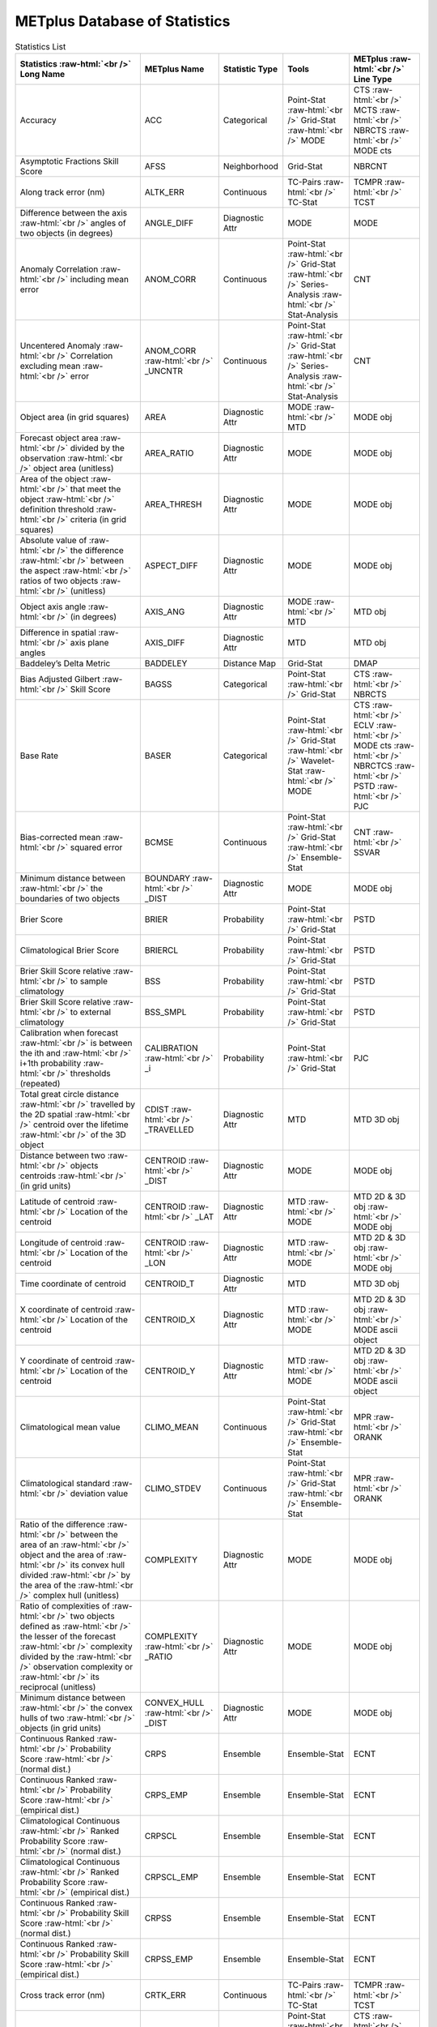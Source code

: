 ******************************
METplus Database of Statistics
******************************


.. Number of characters per line:
   Statistic Name - no more that 32 characters
   METplus Name - no more than 17 characters
   Statistic Type - no more than 19 characters
   METplus Line Type - currently unlimited (approx 33 characters)


.. role:: raw-html(raw)
   :format: html	  

.. list-table:: Statistics List
  :widths: auto
  :header-rows: 1
		
  * - Statistics  :raw-html:`<br />`
      Long Name
    - METplus Name
    - Statistic Type
    - Tools
    - METplus :raw-html:`<br />`
      Line Type
  * - Accuracy
    - ACC
    - Categorical
    - Point-Stat :raw-html:`<br />`
      Grid-Stat :raw-html:`<br />`
      MODE 
    - CTS :raw-html:`<br />`
      MCTS :raw-html:`<br />`
      NBRCTS  :raw-html:`<br />`
      MODE cts
  * - Asymptotic Fractions Skill Score
    - AFSS
    - Neighborhood 
    - Grid-Stat 
    - NBRCNT 
  * - Along track error (nm)
    - ALTK_ERR
    - Continuous 
    - TC-Pairs :raw-html:`<br />`
      TC-Stat 
    - TCMPR :raw-html:`<br />`
      TCST
  * - Difference between the axis :raw-html:`<br />`
      angles of two objects (in degrees) 
    - ANGLE_DIFF
    - Diagnostic Attr 
    - MODE 
    - MODE      
  * - Anomaly Correlation :raw-html:`<br />`
      including mean error
    - ANOM_CORR
    - Continuous 
    - Point-Stat :raw-html:`<br />`
      Grid-Stat :raw-html:`<br />`
      Series-Analysis :raw-html:`<br />`
      Stat-Analysis
    - CNT 
  * - Uncentered Anomaly :raw-html:`<br />`
      Correlation excluding mean :raw-html:`<br />`
      error
    - ANOM_CORR  :raw-html:`<br />` _UNCNTR
    - Continuous 
    - Point-Stat  :raw-html:`<br />`
      Grid-Stat :raw-html:`<br />`
      Series-Analysis :raw-html:`<br />`
      Stat-Analysis
    - CNT
  * - Object area (in grid squares)
    - AREA
    - Diagnostic Attr 
    - MODE :raw-html:`<br />`
      MTD
    - MODE obj
  * - Forecast object area :raw-html:`<br />`
      divided by the observation :raw-html:`<br />`
      object area (unitless)
    - AREA_RATIO
    - Diagnostic Attr 
    - MODE 
    - MODE obj
  * - Area of the object :raw-html:`<br />`
      that meet the object :raw-html:`<br />`
      definition threshold :raw-html:`<br />`
      criteria (in grid squares)
    - AREA_THRESH
    - Diagnostic Attr 
    - MODE 
    - MODE obj 
  * - Absolute value of :raw-html:`<br />`
      the difference :raw-html:`<br />`
      between the aspect :raw-html:`<br />`
      ratios of two objects :raw-html:`<br />`
      (unitless)
    - ASPECT_DIFF
    - Diagnostic Attr 
    - MODE 
    - MODE obj
  * - Object axis angle :raw-html:`<br />`
      (in degrees)
    - AXIS_ANG
    - Diagnostic Attr 
    - MODE  :raw-html:`<br />`
      MTD
    - MTD obj
  * - Difference in spatial :raw-html:`<br />`
      axis plane angles
    - AXIS_DIFF
    - Diagnostic Attr 
    - MTD
    - MTD obj
  * - Baddeley’s Delta Metric
    - BADDELEY
    - Distance Map 
    - Grid-Stat
    - DMAP
  * - Bias Adjusted Gilbert :raw-html:`<br />`
      Skill Score
    - BAGSS
    - Categorical 
    - Point-Stat :raw-html:`<br />`
      Grid-Stat
    - CTS :raw-html:`<br />`
      NBRCTS 
  * - Base Rate
    - BASER
    - Categorical 
    - Point-Stat  :raw-html:`<br />`
      Grid-Stat :raw-html:`<br />`
      Wavelet-Stat :raw-html:`<br />`
      MODE
    - CTS :raw-html:`<br />`
      ECLV :raw-html:`<br />`
      MODE cts :raw-html:`<br />`
      NBRCTCS :raw-html:`<br />`
      PSTD :raw-html:`<br />`
      PJC
  * - Bias-corrected mean :raw-html:`<br />`
      squared error
    - BCMSE
    - Continuous 
    - Point-Stat :raw-html:`<br />`
      Grid-Stat :raw-html:`<br />`
      Ensemble-Stat 
    - CNT :raw-html:`<br />`
      SSVAR
  * - Minimum distance between :raw-html:`<br />`
      the boundaries of two objects
    - BOUNDARY  :raw-html:`<br />`
      _DIST
    - Diagnostic Attr 
    - MODE
    - MODE obj
  * - Brier Score
    - BRIER
    - Probability 
    - Point-Stat :raw-html:`<br />`
      Grid-Stat
    - PSTD
  * - Climatological Brier Score
    - BRIERCL
    - Probability 
    - Point-Stat :raw-html:`<br />`
      Grid-Stat
    - PSTD
  * - Brier Skill Score relative :raw-html:`<br />`
      to sample climatology
    - BSS
    - Probability 
    - Point-Stat :raw-html:`<br />`
      Grid-Stat
    - PSTD
  * - Brier Skill Score relative :raw-html:`<br />`
      to external climatology
    - BSS_SMPL
    - Probability 
    - Point-Stat :raw-html:`<br />`
      Grid-Stat
    - PSTD
  * - Calibration when forecast :raw-html:`<br />`
      is between the ith and :raw-html:`<br />`
      i+1th probability :raw-html:`<br />`
      thresholds (repeated)
    - CALIBRATION :raw-html:`<br />`
      _i
    - Probability 
    - Point-Stat :raw-html:`<br />`
      Grid-Stat 
    - PJC
  * - Total great circle distance :raw-html:`<br />`
      travelled by the 2D spatial :raw-html:`<br />`
      centroid over the lifetime :raw-html:`<br />`
      of the 3D object
    - CDIST :raw-html:`<br />`
      _TRAVELLED
    - Diagnostic Attr 
    - MTD
    - MTD 3D obj
  * - Distance between two :raw-html:`<br />`
      objects centroids :raw-html:`<br />`
      (in grid units)
    - CENTROID :raw-html:`<br />`
      _DIST
    - Diagnostic Attr 
    - MODE
    - MODE obj
  * - Latitude of centroid :raw-html:`<br />`
      Location of the centroid
    - CENTROID :raw-html:`<br />`
      _LAT
    - Diagnostic Attr 
    - MTD :raw-html:`<br />`
      MODE
    - MTD 2D & 3D obj :raw-html:`<br />`
      MODE obj
  * - Longitude of centroid :raw-html:`<br />`
      Location of the centroid
    - CENTROID :raw-html:`<br />`
      _LON
    - Diagnostic Attr 
    - MTD :raw-html:`<br />`
      MODE
    - MTD 2D & 3D obj :raw-html:`<br />`
      MODE obj
  * - Time coordinate of centroid
    - CENTROID_T
    - Diagnostic Attr 
    - MTD
    - MTD 3D obj
  * - X coordinate of centroid :raw-html:`<br />`
      Location of the centroid
    - CENTROID_X
    - Diagnostic Attr 
    - MTD :raw-html:`<br />`
      MODE
    - MTD 2D & 3D obj :raw-html:`<br />`
      MODE ascii object
  * - Y coordinate of centroid :raw-html:`<br />`
      Location of the centroid
    - CENTROID_Y
    - Diagnostic Attr 
    - MTD :raw-html:`<br />`
      MODE
    - MTD 2D & 3D obj :raw-html:`<br />`
      MODE ascii object
  * - Climatological mean value
    - CLIMO_MEAN
    - Continuous 
    - Point-Stat :raw-html:`<br />`
      Grid-Stat :raw-html:`<br />`
      Ensemble-Stat
    - MPR :raw-html:`<br />`
      ORANK
  * - Climatological standard :raw-html:`<br />`
      deviation value
    - CLIMO_STDEV
    - Continuous 
    - Point-Stat :raw-html:`<br />`
      Grid-Stat :raw-html:`<br />`
      Ensemble-Stat
    - MPR :raw-html:`<br />`
      ORANK
  * - Ratio of the difference :raw-html:`<br />`
      between the area of an :raw-html:`<br />`
      object and the area of :raw-html:`<br />`
      its convex hull divided :raw-html:`<br />`
      by the area of the :raw-html:`<br />`
      complex hull (unitless)
    - COMPLEXITY
    - Diagnostic Attr 
    - MODE
    - MODE obj
  * - Ratio of complexities of :raw-html:`<br />`
      two objects defined as :raw-html:`<br />`
      the lesser of the forecast :raw-html:`<br />`
      complexity divided by the :raw-html:`<br />`
      observation complexity or :raw-html:`<br />`
      its reciprocal (unitless)
    - COMPLEXITY :raw-html:`<br />`
      _RATIO
    - Diagnostic Attr 
    - MODE
    - MODE obj
  * - Minimum distance between :raw-html:`<br />`
      the convex hulls of two :raw-html:`<br />`
      objects (in grid units)
    - CONVEX_HULL :raw-html:`<br />`
      _DIST
    - Diagnostic Attr 
    - MODE
    - MODE obj
  * - Continuous Ranked :raw-html:`<br />`
      Probability Score :raw-html:`<br />`
      (normal dist.)
    - CRPS
    - Ensemble 
    - Ensemble-Stat
    - ECNT
  * - Continuous Ranked :raw-html:`<br />`
      Probability Score :raw-html:`<br />`
      (empirical dist.)
    - CRPS_EMP
    - Ensemble 
    - Ensemble-Stat
    - ECNT
  * - Climatological Continuous :raw-html:`<br />`
      Ranked Probability Score :raw-html:`<br />`
      (normal dist.)
    - CRPSCL
    - Ensemble 
    - Ensemble-Stat
    - ECNT
  * - Climatological Continuous :raw-html:`<br />`
      Ranked Probability Score :raw-html:`<br />`
      (empirical dist.)
    - CRPSCL_EMP
    - Ensemble 
    - Ensemble-Stat
    - ECNT
  * - Continuous Ranked :raw-html:`<br />`
      Probability Skill Score :raw-html:`<br />`
      (normal dist.)
    - CRPSS
    - Ensemble 
    - Ensemble-Stat
    - ECNT
  * - Continuous Ranked :raw-html:`<br />`
      Probability Skill Score :raw-html:`<br />`
      (empirical dist.)
    - CRPSS_EMP
    - Ensemble 
    - Ensemble-Stat
    - ECNT
  * - Cross track error (nm)
    - CRTK_ERR
    - Continuous
    - TC-Pairs :raw-html:`<br />`
      TC-Stat 
    - TCMPR :raw-html:`<br />`
      TCST
  * - Critical Success Index 
    - CSI
    - Categorical 
    - Point-Stat :raw-html:`<br />`
      MODE cts :raw-html:`<br />`
      Grid-Stat
    - CTS :raw-html:`<br />`
      MODE :raw-html:`<br />`
      MBRCTCS
  * - Radius of curvature
    - CURVATURE
    - Diagnostic Attr 
    - MODE
    - MODE obj
  * - Ratio of the curvature
    - CURVATURE :raw-html:`<br />`
      _RATIO
    - Diagnostic Attr 
    - MODE
    - MODE obj
  * - Center of curvature :raw-html:`<br />`
      (in grid coordinates)
    - CURVATURE :raw-html:`<br />`
      _X
    - Diagnostic Attr 
    - MODE
    - MODE obj
  * - Center of curvature :raw-html:`<br />`
      (in grid coordinates)
    - CURVATURE :raw-html:`<br />`
      _Y
    - Diagnostic Attr 
    - MODE
    - MODE obj
  * - Absolute value of :raw-html:`<br />`
      DIR_ERR (see below)
    - DIR_ABSERR
    - Continuous 
    - Point-Stat :raw-html:`<br />`
      Grid-Stat
    - VCNT 
  * - Signed angle between :raw-html:`<br />`
      the directions of the :raw-html:`<br />`
      average forecast and :raw-html:`<br />`
      observed wind vectors 
    - DIR_ERR
    - Continuous 
    - Point-Stat :raw-html:`<br />`
      Grid-Stat
    - VCNT
  * - Difference in object :raw-html:`<br />`
      direction of movement
    - DIRECTION :raw-html:`<br />`
      _DIFF
    - Diagnostic Attr 
    - MTD
    - MTD 3D obj
  * - Difference in the :raw-html:`<br />`
      lifetimes of the :raw-html:`<br />`
      two objects
    - DURATION :raw-html:`<br />`
      _DIFF
    - Diagnostic Attr 
    - MTD
    - MTD 3D obj
  * - Expected correct rate :raw-html:`<br />`
      used for MCTS HSS_EC
    - EC_VALUE
    - Categorical 
    - Point-Stat :raw-html:`<br />`
      Grid-Stat
    - MCTC 
  * - Extreme Dependency Index :raw-html:`<br />`
      including normal and :raw-html:`<br />`
      bootstrap upper and :raw-html:`<br />`
      lower confidence limits
    - EDI
    - Categorical 
    - Point-Stat :raw-html:`<br />`
      Grid-Stat
    - CTS :raw-html:`<br />`
      NBRCTS 
  * - Extreme Dependency Score :raw-html:`<br />`
      including normal and :raw-html:`<br />`
      bootstrap upper and :raw-html:`<br />`
      lower confidence limits
    - EDS
    - Categorical 
    - Point-Stat :raw-html:`<br />`
      Grid-Stat
    - CTS :raw-html:`<br />`
      NBRCTS 
  * - Mean of absolute value :raw-html:`<br />`
      of forecast minus :raw-html:`<br />`
      observed gradients
    - EGBAR
    - Continuous 
    - Grid-Stat
    - GRAD 
  * - Object end time
    - END_TIME
    - Diagnostic Attr 
    - MTD
    - MTD 3D obj
  * - Difference in object :raw-html:`<br />`
      ending time steps
    - END_TIME :raw-html:`<br />`
      _DELTA
    - Diagnostic Attr 
    - MTD
    - MTD 3D pair
  * - The unperturbed :raw-html:`<br />`
      ensemble mean value
    - ENS_MEAN
    - Diagnostic Fld 
    - Ensemble-Stat
    - ORANK 
  * - The PERTURBED ensemble :raw-html:`<br />`
      mean (e.g. with :raw-html:`<br />`
      Observation Error).
    - ENS_MEAN :raw-html:`<br />`
      _OERR
    - Diagnostic Fld 
    - Ensemble-Stat
    - ORANK 
  * - Standard deviation of :raw-html:`<br />`
      the error
    - ESTDEV
    - Continuous 
    - Point-Stat :raw-html:`<br />`
      Grid-Stat :raw-html:`<br />`
      Ensemble-Stat
    - CNT :raw-html:`<br />`
      SSVAR
  * - Forecast rate/event :raw-html:`<br />`
      frequency
    - F_RATE
    - Categorical 
    - Point-Stat :raw-html:`<br />`
      Grid-Stat
    - FHO :raw-html:`<br />`
      NBRCNT 
  * - Mean forecast wind speed
    - F_SPEED :raw-html:`<br />`
      _BAR
    - Continous 
    - Point-Stat :raw-html:`<br />`
      Grid-Stat
    - VL1L2  
  * - Mean Forecast Anomaly
    - FABAR
    - Continuous 
    - Point-Stat :raw-html:`<br />`
      Grid-Stat
    - SAL1L2  
  * - False alarm ratio
    - FAR
    - Categorical 
    - Point-Stat :raw-html:`<br />`
      Grid-Stat  :raw-html:`<br />`
      MODE
    - CTS :raw-html:`<br />`
      MODE :raw-html:`<br />`
      NBRCTCS 
  * - Forecast mean 
    - FBAR
    - Categorical 
    - Ensemble-Stat :raw-html:`<br />`
      Point-Stat :raw-html:`<br />`
      Grid-Stat :raw-html:`<br />`
    - SSVAR :raw-html:`<br />`
      CNT :raw-html:`<br />`
      SL1L2  :raw-html:`<br />`
      VCNT
  * - Length (speed) of the :raw-html:`<br />`
      average forecast :raw-html:`<br />`
      wind vector
    - FBAR  :raw-html:`<br />`
      _SPEED
    - Continuous 
    - Point-Stat :raw-html:`<br />`
      Grid-Stat 
    - VCNT 
  * - Frequency Bias
    - FBIAS
    - Categorical 
    - Wavelet-Stat :raw-html:`<br />`
      MODE :raw-html:`<br />`
      Point-Stat :raw-html:`<br />`
      Grid-Stat :raw-html:`<br />`
    - ISC :raw-html:`<br />`
      MODE :raw-html:`<br />`
      CTS :raw-html:`<br />`
      NBRCTCS :raw-html:`<br />`
      DMAP
  * - Fractions Brier Score
    - FBS
    - Continuous 
    - Grid-Stat
    - NBRCNT
  * - Number of forecast :raw-html:`<br />`
      clusters
    - fcst_clus
    - Diagnostic Attr 
    - MODE
    - MODE netCDF
  * - Number of points used to :raw-html:`<br />`
      define the hull of all :raw-html:`<br />`
      of the cluster forecast :raw-html:`<br />`
      objects
    - fcst_clus :raw-html:`<br />`
      _hull
    - Diagnostic Attr 
    - MODE
    - MODE netCDF
  * - Forecast Cluster Convex :raw-html:`<br />`
      Hull Point Latitude
    - fcst_clus :raw-html:`<br />`
      _hull_lat
    - Diagnostic Attr 
    - MODE
    - MODE netCDF
  * - Forecast Cluster Convex :raw-html:`<br />`
      Hull Point Longitude
    - fcst_clus :raw-html:`<br />`
      _hull _lon
    - Diagnostic Attr 
    - MODE
    - MODE netCDF
  * - Number of Forecast :raw-html:`<br />`
      Cluster Convex Hull Points
    - fcst_clus :raw-html:`<br />`
      _hull_npts
    - Diagnostic Attr 
    - MODE
    - MODE netCDF
  * - Forecast Cluster Convex :raw-html:`<br />`
      Hull Starting Index
    - fcst_clus :raw-html:`<br />`
      _hull_start
    - Diagnostic Attr 
    - MODE
    - MODE netCDF
  * - Forecast Cluster Convex :raw-html:`<br />`
      Hull Point X-Coordinate
    - fcst_clus :raw-html:`<br />`
      _hull_x
    - Diagnostic Attr 
    - MODE
    - MODE netCDF
  * - Forecast Cluster Convex :raw-html:`<br />`
      Hull Point Y-Coordinate
    - fcst_clus :raw-html:`<br />`
      _hull_y
    - Diagnostic Attr 
    - MODE
    - MODE netCDF
  * - Forecast Object Raw :raw-html:`<br />`
      Values
    - fcst_obj :raw-html:`<br />`
      _raw
    - Diagnostic Attr 
    - MODE
    - MODE netCDF
  * - Number of simple  :raw-html:`<br />`
      forecast objects
    - fcst_simp
    - Diagnostic Attr 
    - MODE
    - MODE netCDF
  * - Number of points used :raw-html:`<br />`
      to define the boundaries :raw-html:`<br />`
      of all of the simple :raw-html:`<br />`
      forecast objects
    - fcst_simp :raw-html:`<br />`
      _bdy
    - Diagnostic Attr 
    - MODE
    - MODE netCDF
  * - Forecast Simple :raw-html:`<br />`
      Boundary Latitude
    - fcst_simp :raw-html:`<br />`
      _bdy_lat
    - Diagnostic Attr 
    - MODE
    - MODE netCDF
  * - Forecast Simple :raw-html:`<br />`
      Boundary Longitude
    - fcst_simp :raw-html:`<br />`
      _bdy_lon
    - Diagnostic Attr 
    - MODE
    - MODE netCDF
  * - Number of Forecast :raw-html:`<br />`
      Simple Boundary Points
    - fcst_simp :raw-html:`<br />`
      _bdy_npts
    - Diagnostic Attr 
    - MODE
    - MODE netCDF
  * - Forecast Simple :raw-html:`<br />`
      Boundary Starting Index
    - fcst_simp :raw-html:`<br />`
      _bdy_start
    - Diagnostic Attr 
    - MODE
    - MODE netCDF
  * - Forecast Simple :raw-html:`<br />`
      Boundary X-Coordinate
    - fcst_simp :raw-html:`<br />`
      _bdy_x
    - Diagnostic Attr 
    - MODE
    - MODE netCDF
  * - Forecast Simple :raw-html:`<br />`
      Boundary Y-Coordinate
    - fcst_simp :raw-html:`<br />`
      _bdy_y
    - Diagnostic Attr 
    - MODE
    - MODE netCDF
  * - Number of points used to :raw-html:`<br />`
      define the hull of all :raw-html:`<br />`
      of the simple forecast :raw-html:`<br />`
      objects
    - fcst_simp :raw-html:`<br />`
      _hull
    - Diagnostic Attr 
    - MODE
    - MODE netCDF
  * - Forecast Simple Convex :raw-html:`<br />`
      Hull Point Latitude
    - fcst_simp :raw-html:`<br />`
      _hull_lat
    - Diagnostic Attr 
    - MODE
    - MODE netCDF
  * - Forecast Simple Convex :raw-html:`<br />`
      Hull Point Longitude
    - fcst_simp :raw-html:`<br />`
      _hull_lon
    - Diagnostic Attr 
    - MODE
    - MODE netCDF variables
  * - Number of Forecast :raw-html:`<br />`
      Simple Convex Hull Points
    - fcst_simp :raw-html:`<br />`
      _hull_npts
    - Diagnostic Attr 
    - MODE
    - MODE netCDF
  * - Forecast Simple Convex :raw-html:`<br />`
      Hull Starting Index
    - fcst_simp :raw-html:`<br />`
      _hull_start
    - Diagnostic Attr 
    - MODE
    - MODE netCDF
  * - Forecast Simple Convex :raw-html:`<br />`
      Hull Point X-Coordinate
    - fcst_simp :raw-html:`<br />`
      _hull_x
    - Diagnostic Attr 
    - MODE
    - MODE netCDF
  * - Forecast Simple Convex :raw-html:`<br />`
      Hull Point Y-Coordinate
    - fcst_simp :raw-html:`<br />`
      _hull_y
    - Diagnostic Attr 
    - MODE
    - MODE netCDF
  * - Number of thresholds  :raw-html:`<br />`
      applied to the forecast
    - fcst :raw-html:`<br />`
      _thresh :raw-html:`<br />`
      _length
    - Diagnostic Attr 
    - MODE
    - MODE netCDF
  * - Number of thresholds :raw-html:`<br />`
      applied to the forecast
    - fcst_thresh :raw-html:`<br />`
      _length
    - Diagnostic Attr 
    - MODE
    - MODE netCDF
  * - Direction of the average :raw-html:`<br />`
      forecast wind vector
    - FDIR
    - Continuous 
    - Point-Stat :raw-html:`<br />`
      Grid-Stat
    - VCNT 
  * - Forecast energy squared :raw-html:`<br />`
      for this scale
    - FENERGY
    - Diagnostic Attr 
    - Wavelet-Stat
    - ISC 
  * - Mean Forecast Anomaly Squared
    - FFABAR
    - Continuous 
    - Point-Stat :raw-html:`<br />`
      Grid-Stat
    - SAL1L2  
  * - Average of forecast :raw-html:`<br />`
      squared.
    - FFBAR
    - Continuous 
    - Ensemble-Stat :raw-html:`<br />`
      Point-Stat :raw-html:`<br />`
      Grid-Stat
    - SSVAR :raw-html:`<br />`
      SL1L2  
  * - Mean of absolute value :raw-html:`<br />`
      of forecast gradients
    - FGBAR
    - Continuous 
    - Grid-Stat
    - GRAD 
  * - Ratio of forecast and :raw-html:`<br />`
      observed gradients
    - FGOG_RATIO
    - Continuous 
    - Grid-Stat
    - GRAD 
  * - Count of events in :raw-html:`<br />`
      forecast category i and :raw-html:`<br />`
      observation category j
    - Fi_Oj
    - Categorical 
    - Point-Stat :raw-html:`<br />`
      Grid-Stat
    - MCTC 
  * - Forecast mean
    - FMEAN
    - Continuous 
    - MODE :raw-html:`<br />`
      Grid-Stat :raw-html:`<br />`
      Point-Stat
    - MODE  :raw-html:`<br />`
      NBRCTCS :raw-html:`<br />`
      CTS
  * - Number of forecast no :raw-html:`<br />`
      and observation no
    - FN_ON
    - Categorical 
    - MODE :raw-html:`<br />`
      Grid-Stat :raw-html:`<br />`
      Point-Stat
    - MODE  :raw-html:`<br />`
      NBRCTC :raw-html:`<br />`
      CTC
  * - Number of forecast no :raw-html:`<br />`
      and observation yes
    - FN_OY
    - Categorical 
    - MODE :raw-html:`<br />`
      Grid-Stat :raw-html:`<br />`
      Point-Stat
    - MODE  :raw-html:`<br />`
      NBRCTC :raw-html:`<br />`
      CTC
  * - Attributes for pairs of :raw-html:`<br />`
      simple forecast and :raw-html:`<br />`
      observation objects 
    - FNNN_ONNN
    - Diagnostic Attr 
    - MODE
    - MODE ascii object
  * - Average product of :raw-html:`<br />`
      forecast-climo and :raw-html:`<br />`
      observation-climo :raw-html:`<br />`
      / Mean(f-c)*(o-c)
    - FOABAR
    - Continuous 
    - Point-Stat :raw-html:`<br />`
      Grid-Stat
    - SAL1L2  
  * - Average product of :raw-html:`<br />`
      forecast and observation :raw-html:`<br />`
      / Mean(f*o)
    - FOBAR
    - Continuous 
    - Ensemble-Stat :raw-html:`<br />`
      Point-Stat :raw-html:`<br />`
      Grid-Stat
    - SSVAR :raw-html:`<br />`
      SL1L2  
  * - Pratt’s Figure of Merit :raw-html:`<br />`
      from observation to :raw-html:`<br />`
      forecast
    - FOM_FO
    - Diagnostic Attr 
    - Grid-Stat
    - DMAP 
  * - Maximum of FOM_FO :raw-html:`<br />`
      and FOM_OF
    - FOM_MAX
    - Diagnostic Attr 
    - Grid-Stat
    - DMAP 
  * - Mean of FOM_FO :raw-html:`<br />`
      and FOM_OF :raw-html:`<br />`
    - FOM_MEAN
    - Diagnostic Attr 
    - Grid-Stat
    - DMAP 
  * - Minimum of FOM_FO and FOM_OF
    - FOM_MIN
    - Diagnostic Attr 
    - Grid-Stat
    - DMAP 
  * - Pratt’s Figure of Merit :raw-html:`<br />`
      from forecast to :raw-html:`<br />`
      observation
    - FOM_OF
    - Diagnostic Attr 
    - Grid-Stat
    - DMAP 
  * - Number of tied forecast :raw-html:`<br />`
      ranks used in computing :raw-html:`<br />`
      Kendall’s tau statistic
    - FRANK_TIES
    - Continuous 
    - Point-Stat :raw-html:`<br />`
      Grid-Stat
    - CNT 
  * - Root mean square forecast :raw-html:`<br />`
      wind speed
    - FS_RMS
    - Continuous 
    - Point-Stat :raw-html:`<br />`
      Grid-Stat
    - VCNT 
  * - Fractions Skill Score :raw-html:`<br />`
    - FSS
    - Neighborhood 
    - Grid-Stat
    - NBRCNT 
  * - Standard deviation of the :raw-html:`<br />`
      error 
    - FSTDEV
    - Continuous 
    - Ensemble-Stat :raw-html:`<br />`
      Point-Stat :raw-html:`<br />`
      Grid-Stat
    - SSVAR :raw-html:`<br />`
      CNT :raw-html:`<br />`
      VCNT
  * - Number of forecast events
    - FY
    - Categorical 
    - Grid-Stat
    - DMAP 
  * - Number of forecast yes :raw-html:`<br />`
      and observation no
    - FY_ON
    - Categorical 
    - MODE :raw-html:`<br />`
      Point-Stat :raw-html:`<br />`
      Grid-Stat
    - MODE :raw-html:`<br />`
      CTC :raw-html:`<br />`
      NBRCTC
  * - Number of forecast yes :raw-html:`<br />`
      and observation yes
    - FY_OY
    - Categorical 
    - MODE :raw-html:`<br />`
      Point-Stat :raw-html:`<br />`
      Grid-Stat
    - MODE :raw-html:`<br />`
      CTC :raw-html:`<br />`
      NBRCTC
  * - Distance between the :raw-html:`<br />`
      forecast and Best track :raw-html:`<br />`
      genesis events (km)
    - GEN_DIST
    -  
    - TC-Gen
    - GENMPR 
  * - Forecast minus Best track :raw-html:`<br />`
      genesis time in HHMMSS :raw-html:`<br />`
      format
    - GEN_TDIFF
    -  
    - TC-Gen
    - GENMPR 
  * - Gerrity Score and :raw-html:`<br />`
      bootstrap confidence limits
    - GER
    -  
    - Point-Stat :raw-html:`<br />`
      Grid-Stat
    - MCTS 
  * - Gilbert Skill Score
    - GSS
    -  
    - Point-Stat :raw-html:`<br />`
      Grid-Stat :raw-html:`<br />`
      MODE
    - CTS :raw-html:`<br />`
      NBRCTCS  :raw-html:`<br />`
      MODE
  * - Hit rate
    - H_RATE
    -  
    - Point-Stat :raw-html:`<br />`
      Grid-Stat
    - FHO 
  * - Hausdorff Distance
    - HAUSDORFF
    -  
    - Grid-Stat
    - DMAP 
  * - Hanssen and Kuipers :raw-html:`<br />`
      Discriminant 
    - HK
    -  
    - MODE :raw-html:`<br />`
      Point-Stat :raw-html:`<br />`
      Grid-Stat
    - MODE :raw-html:`<br />`
      MCTS :raw-html:`<br />`
      CTS :raw-html:`<br />`
      NBRCTS
  * - Heidke Skill Score
    - HSS
    -  
    - MODE :raw-html:`<br />`
      Point-Stat :raw-html:`<br />`
      Grid-Stat
    - MODE :raw-html:`<br />`
      MCTS :raw-html:`<br />`
      CTS :raw-html:`<br />`
      NBRCTS
  * - Heidke Skill Score with :raw-html:`<br />`
      user-specific expected  :raw-html:`<br />`
      correct and bootstrap :raw-html:`<br />`
      confidence limits
    - HSS_EC
    -  
    - Point-Stat :raw-html:`<br />`
      Grid-Stat
    - MCTS
  * - The Ignorance Score
    - IGN
    -  
    - Ensemble-Stat
    - ECNT
  * - Line number in ORANK file :raw-html:`<br />`
      Index for the current :raw-html:`<br />`
      matched pair
    - INDEX
    -  
    - Ensemble-Stat :raw-html:`<br />`
      TC-Gen :raw-html:`<br />`
      TC-Pairs :raw-html:`<br />`
      Point-Stat :raw-html:`<br />`
      Grid-Stat
    - ORANK :raw-html:`<br />`
      GENMPR :raw-html:`<br />`
      TCMPR :raw-html:`<br />`
      MPR
  * - Best track genesis minus :raw-html:`<br />`
      forecast initialization :raw-html:`<br />`
      time in HHMMSS format
    - INIT_TDIFF
    -  
    - TC-Gen
    - GENMPR 
  * - Forecaster initials
    - INITIALS
    -  
    - TC-Pairs
    - PROBRIRW  :raw-html:`<br />`
      TCMPR
  * - User-specified percentile :raw-html:`<br />`
      intensity in time slice :raw-html:`<br />`
      / inside object
    - INTENSITY_*
    -  
    - MTD
    - MTD 2D & 3D attribute output
  * - 10th percentile intensity :raw-html:`<br />`
      in time slice / intensity :raw-html:`<br />`
      inside object
    - INTENSITY_10
    -  
    - MTD
    - MTD 2D &  3D attribute output
  * - 10th, 25th, 50th, 75th, :raw-html:`<br />`
      and 90th percentiles :raw-html:`<br />`
      of intensity of the raw :raw-html:`<br />`
      field within the object
    - INTENSITY :raw-html:`<br />`
      _10, _25, :raw-html:`<br />`
      _50, _75, :raw-html:`<br />`
      _90
    -  
    - MODE
    - MODE ascii object
  * - 25th percentile intensity :raw-html:`<br />`
      in time slice / :raw-html:`<br />`
      inside object
    - INTENSITY_25
    -  
    - MTD
    - MTD 2D & 3D attribute output
  * - 60th percentile intensity :raw-html:`<br />`
      in time slice /  :raw-html:`<br />`
      inside object
    - INTENSITY_50
    -  
    - MTD
    - MTD 2D & 3D attribute output
  * - 75th percentile intensity :raw-html:`<br />`
      in time slice / :raw-html:`<br />`
      inside object
    - INTENSITY_75
    -  
    - MTD
    - MTD 2D &  3D attribute output
  * - 90th percentile intensity :raw-html:`<br />`
      in time slice / :raw-html:`<br />`
      inside object
    - INTENSITY_90
    -  
    - MTD
    - MTD 2D & 3D attribute output
  * - The percentile of :raw-html:`<br />`
      intensity chosen for use :raw-html:`<br />`
      in the PERCENTILE :raw-html:`<br />`
      _INTENSITY_RATIO column
    - INTENSITY
      _NN
    -  
    - MODE
    - MODE ascii object
  * - Sum of the intensities of :raw-html:`<br />`
      the raw field within the :raw-html:`<br />`
      object (variable units)
    - INTENSITY  :raw-html:`<br />`
      _SUM
    -  
    - MODE
    - MODE ascii object
  * - Total interest for this :raw-html:`<br />`
      object pair
    - INTEREST
    -  
    - MTD :raw-html:`<br />`
      MODE
    - MTD 3D pair attribute output :raw-html:`<br />`
      MODE ascii object
  * - Intersection area of two :raw-html:`<br />`
      objects (in grid squares)
    - INTERSEC  :raw-html:`<br />`
      TION_AREA
    -  
    - MODE
    - MODE ascii object
  * - Ratio of intersection area :raw-html:`<br />`
      to the lesser of the  :raw-html:`<br />`
      forecast and observation :raw-html:`<br />`
      object areas (unitless)
    - INTERSEC :raw-html:`<br />`
      TION_OVER :raw-html:`<br />`
      _AREA
    -  
    - MODE
    - MODE ascii object
  * - “Volume” of object :raw-html:`<br />`
      intersection
    - INTERSEC :raw-html:`<br />`
      TION_VOLUME
    -  
    - MTD
    - MTD 3D pair attribute output
  * - The Interquartile Range :raw-html:`<br />`
      including bootstrap upper :raw-html:`<br />`
      and lower confidence limits
    - IQR
    -  
    - Point-Stat :raw-html:`<br />`
      Grid-Stat
    - CNT 
  * - The intensity scale :raw-html:`<br />`
      skill score
    - ISC
    -  
    - Wavelet-Stat
    - ISC 
  * - The scale at which all  :raw-html:`<br />`
      information following :raw-html:`<br />`
      applies
    - ISCALE
    -  
    - Wavelet-Stat
    - ISC 
  * - Kendall’s tau statistic
    - KT_CORR
    -  
    - Point-Stat :raw-html:`<br />`
      Grid-Stat
    - CNT 
  * - Dimension of the latitude 
    - lat
    -  
    - MODE
    - MODE netCDF dimensions & variables
  * - Length of the :raw-html:`<br />`
      enclosing rectangle 
    - LENGTH
    -  
    - MODE
    - MODE ascii object
  * - Level of storm  :raw-html:`<br />`
      classification
    - LEVEL
    -  
    - TC-Pairs
    - TCMPR 
  * - Likelihood when forecast :raw-html:`<br />`
      is between the ith and :raw-html:`<br />`
      i+1th probability :raw-html:`<br />`
      thresholds repeated
    - LIKELIHOOD :raw-html:`<br />`
      _i
    -  
    - Point-Stat :raw-html:`<br />`
      Grid-Stat
    - PJC 
  * - Logarithm of the Odds Ratio 
    - LODDS
    -  
    - Point-Stat :raw-html:`<br />`
      Grid-Stat
    - CTS :raw-html:`<br />`
      NBRCTS
  * - Dimension of the longitude 
    - lon
    -  
    - MODE
    - MODE netCDF dimensions & variables
  * - The Median Absolute :raw-html:`<br />`
      Deviation
    - MAD
    -  
    - Point-Stat :raw-html:`<br />`
      Grid-Stat
    - CNT 
  * - Mean absolute error
    - MAE
    -  
    - Point-Stat :raw-html:`<br />`
      Grid-Stat
    - CNT  :raw-html:`<br />`
      SAL1L2   :raw-html:`<br />`
      SL1L2  
  * - Magnitude & :raw-html:`<br />`
      Multiplicative bias
    - MBIAS
    -  
    - Ensemble-Stat :raw-html:`<br />`
      Point-Stat :raw-html:`<br />`
      Grid-Stat
    - SSVAR  :raw-html:`<br />`
      CNT
  * - The Mean Error 
    - ME
    -  
    - Ensemble-Stat :raw-html:`<br />`
      .  :raw-html:`<br />`
      Point-Stat :raw-html:`<br />`
      Grid-Stat
    - ECNT :raw-html:`<br />`
      SSVAR :raw-html:`<br />`
      .  :raw-html:`<br />`
      CNT
  * - The Mean Error of the :raw-html:`<br />`
      PERTURBED ensemble mean 
    - ME_OERR
    -  
    - Ensemble-Stat
    - ECNT 
  * - The square of the :raw-html:`<br />`
      mean error (bias) 
    - ME2
    -  
    - Point-Stat :raw-html:`<br />`
      Grid-Stat
    - CNT 
  * - Mean-error Distance from :raw-html:`<br />`
      observation to forecast
    - MED_FO
    -  
    - Grid-Stat
    - DMAP 
  * - Maximum of MED_FO :raw-html:`<br />`
      and MED_OF
    - MED_MAX
    -  
    - Grid-Stat
    - DMAP 
  * - Mean of MED_FO :raw-html:`<br />`
      and MED_OF
    - MED_MEAN
    -  
    - Grid-Stat
    - DMAP 
  * - Minimum of MED_FO :raw-html:`<br />`
      and MED_OF
    - MED_MIN
    -  
    - Grid-Stat
    - DMAP 
  * - Mean-error Distance from :raw-html:`<br />`
      forecast to observation
    - MED_OF
    -  
    - Grid-Stat
    - DMAP 
  * - Mean of maximum of :raw-html:`<br />`
      absolute values of :raw-html:`<br />`
      forecast and observed :raw-html:`<br />`
      gradients
    - MGBAR
    -  
    - Grid-Stat
    - GRAD
  * - Mean squared error
    - MSE
    -  
    - Ensemble-Stat :raw-html:`<br />`
      Wavelet-Stat :raw-html:`<br />`
      Point-Stat :raw-html:`<br />`
      Grid-Stat
    - SSVAR :raw-html:`<br />`
      ISC :raw-html:`<br />`
      CNT :raw-html:`<br />`
      .
  * - The mean squared error :raw-html:`<br />`
      skill 
    - MSESS
    -  
    - Point-Stat :raw-html:`<br />`
      Grid-Stat
    - CNT 
  * - Mean squared length of :raw-html:`<br />`
      the vector difference :raw-html:`<br />`
      between the forecast :raw-html:`<br />`
      and observed winds
    - MSVE
    -  
    - Point-Stat :raw-html:`<br />`
      Grid-Stat
    - VCNT 
  * - Total number of :raw-html:`<br />`
      probability intervals :raw-html:`<br />`
      and current forecast run
    - N_BIN
    -  
    - Ensemble-Stat
    - PHIST :raw-html:`<br />`
      SSVAR 
  * - Dimension of the :raw-html:`<br />`
      contingency table & the :raw-html:`<br />`
      total number of :raw-html:`<br />`
      categories in each :raw-html:`<br />`
      dimension
    - N_CAT
    -  
    - Point-Stat :raw-html:`<br />`
      Grid-Stat
    - MCTC :raw-html:`<br />`
      MCTS
  * - Number of cluster objects
    - n_clus
    -  
    - MODE
    - MODE netCDF variables
  * - Number of ensemble :raw-html:`<br />`
      values / members
    - N_ENS
    -  
    - Ensemble-Stat
    - ECNT :raw-html:`<br />`
      ORANK :raw-html:`<br />`
      RELP
  * - Number of valid :raw-html:`<br />`
      ensemble values
    - N_ENS_VLD
    -  
    - Ensemble-Stat
    - ORANK
  * - Number of simple :raw-html:`<br />`
      forecast objects
    - n_fcst_simp
    -  
    - MODE
    - MODE netCDF variables
  * - Number of simple :raw-html:`<br />`
      observation objects
    - n_obs_simp
    -  
    - MODE
    - MODE netCDF variables
  * - Number of Cost/Loss :raw-html:`<br />`
      ratios
    - N_PNT
    -  
    - Point-Stat :raw-html:`<br />`
      Grid-Stat
    - ECLV
  * - Number of possible ranks :raw-html:`<br />`
      for observation
    - N_RANK
    -  
    - Ensemble-Stat
    - RHIST 
  * - Number of probability :raw-html:`<br />`
      thresholds
    - N_THRESH
    -  
    - TC-Pairs :raw-html:`<br />`
      Point-Stat :raw-html:`<br />`
      Grid-Stat :raw-html:`<br />`
      .  :raw-html:`<br />`
      .
    - PROBRIRW :raw-html:`<br />`
      PJC :raw-html:`<br />`
      PRC :raw-html:`<br />`
      PSTD output format :raw-html:`<br />`
      PTC 
  * - Total number of scales :raw-html:`<br />`
      used in decomposition
    - NSCALE
    -  
    - Wavelet-Stat
    - ISC 
  * - NBRCNT output format :raw-html:`<br />`
      & observation rate
    - O_RATE
    -  
    - Point-Stat :raw-html:`<br />`
      Grid-Stat
    - NBRCNT :raw-html:`<br />`
      FHO
  * - Mean observed wind speed
    - O_SPEED_BAR
    -  
    - Point-Stat :raw-html:`<br />`
      Grid-Stat
    - VL1L2  
  * - Mean(o-c)
    - OABAR
    -  
    - Point-Stat :raw-html:`<br />`
      Grid-Stat
    - SAL1L2  
  * - Average observed value :raw-html:`<br />`
      observation mean :raw-html:`<br />`
      Mean (o) :raw-html:`<br />`
      & mean value
    - OBAR
    -  
    - Ensemble-Stat :raw-html:`<br />`
      Point-Stat :raw-html:`<br />`
      Grid-Stat :raw-html:`<br />` .
    - SSVAR :raw-html:`<br />`
      CNT :raw-html:`<br />`
      SL1L2 :raw-html:`<br />`
      VCNT
  * - Mean observation normal :raw-html:`<br />`
      upper and lower :raw-html:`<br />`
      confidence limits
    - OBAR_NCL
    -  
    - Ensemble-Stat
    - SSVAR 
  * - Length (speed) of the :raw-html:`<br />`
      average observed wind :raw-html:`<br />`
      vector
    - OBAR_SPEED
    -  
    - Point-Stat :raw-html:`<br />`
      Grid-Stat
    - VCNT 
  * - Object category 
    - OBJECT_CAT
    -  
    - MODE :raw-html:`<br />`
      MTD
    - MODE ascii object :raw-html:`<br />`
      MTD 2D & 3D attribute output :raw-html:`<br />`
      MTD 3D pair attribute output
  * - Object number
    - OBJECT_ID
    -  
    - MODE :raw-html:`<br />`
      MTD
    - MODE ascii object :raw-html:`<br />`
      MTD 2D & 3D attribute output :raw-html:`<br />`
      MTD 3D pair attribute output
  * - Observation value
    - OBS
    -  
    - Ensemble-Stat :raw-html:`<br />`
      Point-Stat :raw-html:`<br />`
      Grid-Stat
    - ORANK :raw-html:`<br />`
      MPR :raw-html:`<br />`
      .
  * - Number of observed :raw-html:`<br />`
      clusters
    - obs_clus
    -  
    - MODE
    - MODE netCDF dimensions
  * - Number of points used to :raw-html:`<br />`
      define the hull of all of :raw-html:`<br />`
      the cluster observation :raw-html:`<br />`
      objects
    - obs_clus :raw-html:`<br />`
      _hull
    -  
    - MODE
    - MODE netCDF dimensions
  * - Observation Cluster Convex :raw-html:`<br />`
      Hull Point Latitude
    - obs_clus :raw-html:`<br />`
      _hull_lat
    -  
    - MODE
    - MODE netCDF variables
  * - Observation Cluster Convex :raw-html:`<br />`
      Hull Point Longitude
    - obs_clus :raw-html:`<br />`
      _hull_lon
    -  
    - MODE
    - MODE netCDF variables
  * - Number of Observation :raw-html:`<br />`
      Cluster Convex Hull Points
    - obs_clus :raw-html:`<br />`
      _hull_npts
    -  
    - MODE
    - MODE netCDF variables
  * - Observation Cluster Convex :raw-html:`<br />`
      Hull Starting Index
    - obs_clus :raw-html:`<br />`
      _hull_start
    -  
    - MODE
    - MODE netCDF variables
  * - Observation Cluster Convex :raw-html:`<br />`
      Hull Point X-Coordinate
    - obs_clus :raw-html:`<br />`
      _hull_x
    -  
    - MODE
    - MODE netCDF variables
  * - Observation Cluster Convex :raw-html:`<br />`
      Hull Point Y-Coordinate
    - obs_clus :raw-html:`<br />`
      _hull_y
    -  
    - MODE
    - MODE netCDF variables
  * - Cluster observation object :raw-html:`<br />`
      id number for each :raw-html:`<br />`
      grid point
    - obs_clus_id
    -  
    - MODE
    - MODE netCDF variables
  * - Observation convolution :raw-html:`<br />`
      threshold
    - obs_conv :raw-html:`<br />`
      _threshold
    -  
    - MODE
    - MODE netCDF variables
  * - Observation convolution :raw-html:`<br />`
      radius
    - obs_conv :raw-html:`<br />`
      _radius
    -  
    - MODE
    - MODE netCDF variables
  * - Elevation of the :raw-html:`<br />`
      observation
    - OBS_ELV
    -  
    - Ensemble-Stat :raw-html:`<br />`
      Point-Stat :raw-html:`<br />`
      Grid-Stat
    - ORANK :raw-html:`<br />`
      MPR :raw-html:`<br />`
      .
  * - Latitude of the :raw-html:`<br />`
      observation
    - OBS_LAT
    -  
    - Ensemble-Stat :raw-html:`<br />`
      Point-Stat :raw-html:`<br />`
      Grid-Stat
    - ORANK  :raw-html:`<br />`
      MPR :raw-html:`<br />`
      .
  * - Longitude of the :raw-html:`<br />`
      observation
    - OBS_LON
    -  
    - Ensemble-Stat :raw-html:`<br />`
      Point-Stat :raw-html:`<br />`
      Grid-Stat
    - ORANK  :raw-html:`<br />`
      MPR :raw-html:`<br />` .
  * - Level of the observation
    - OBS_LVL
    -  
    - Ensemble-Stat :raw-html:`<br />`
      Point-Stat :raw-html:`<br />`
      Grid-Stat
    - ORANK  :raw-html:`<br />`
      MPR :raw-html:`<br />`
      .
  * - Simple observation object :raw-html:`<br />`
      id number for each :raw-html:`<br />`
      grid point
    - obs_obj_id
    -  
    - MODE
    - MODE netCDF variables
  * - Observation Object Raw :raw-html:`<br />`
      Values
    - obs_obj_raw
    -  
    - MODE
    - MODE netCDF variables
  * - Quality control flag for :raw-html:`<br />`
      observation
    - OBS_QC
    -  
    - Point-Stat :raw-html:`<br />`
      Grid-Stat
    - MPR 
  * - Observation Raw Values
    - obs_raw
    -  
    - MODE
    - MODE netCDF variables
  * - Station Identifier
    - OBS_SID
    -  
    - Ensemble-Stat :raw-html:`<br />`
      Point-Stat :raw-html:`<br />`
      Grid-Stat
    - ORANK  :raw-html:`<br />`
      MPR :raw-html:`<br />` .
  * - Number of simple :raw-html:`<br />`
      observation objects
    - obs_simp
    -  
    - MODE
    - MODE netCDF dimensions
  * - Number of points used :raw-html:`<br />`
      to define the boundaries :raw-html:`<br />`
      of the simple observation :raw-html:`<br />`
      objects
    - obs_simp :raw-html:`<br />`
      _bdy
    -  
    - MODE
    - MODE netCDF dimensions
  * - Observation Simple  :raw-html:`<br />`
      Boundary Point Latitude
    - obs_simp :raw-html:`<br />`
      _bdy_lat
    -  
    - MODE
    - MODE netCDF variables
  * - Observation Simple :raw-html:`<br />`
      Boundary Point Longitude
    - obs_simp :raw-html:`<br />`
      _bdy_lon
    -  
    - MODE
    - MODE netCDF variables
  * - Observation Simple :raw-html:`<br />`
      Boundary Starting Index
    - obs_simp :raw-html:`<br />`
      _bdy_start
    -  
    - MODE
    - MODE netCDF variables
  * - Number of Observation :raw-html:`<br />`
      Simple Boundary Points
    - obs_simp :raw-html:`<br />`
      _bdy_npts
    -  
    - MODE
    - MODE netCDF variables
  * - Observation Simple Boundary :raw-html:`<br />`
      Point X-Coordinate
    - obs_simp :raw-html:`<br />`
      _bdy_x
    -  
    - MODE
    - MODE netCDF variables
  * - Observation Simple Boundary :raw-html:`<br />`
      Point Y-Coordinate
    - obs_simp :raw-html:`<br />`
      _bdy_y
    -  
    - MODE
    - MODE netCDF variables
  * - Number of points used to :raw-html:`<br />`
      define the hull of the :raw-html:`<br />`
      simple observation objects
    - obs_simp :raw-html:`<br />`
      _hull
    -  
    - MODE
    - MODE netCDF dimensions
  * - Observation Simple Convex :raw-html:`<br />`
      Hull Point Latitude
    - obs_simp :raw-html:`<br />`
      _hull_lat
    -  
    - MODE
    - MODE netCDF variables
  * - Observation Simple Convex :raw-html:`<br />`
      Hull Point Longitude
    - obs_simp :raw-html:`<br />`
      _hull_lon
    -  
    - MODE
    - MODE netCDF variables
  * - Number of Observation :raw-html:`<br />`
      Simple Convex Hull Points
    - obs_simp :raw-html:`<br />`
      _hull_npts
    -  
    - MODE
    - MODE netCDF variables
  * - Observation Simple Convex :raw-html:`<br />`
      Hull Starting Index
    - obs_simp :raw-html:`<br />`
      _hull_start
    -  
    - MODE
    - MODE netCDF variables
  * - Observation Simple Convex :raw-html:`<br />`
      Hull Point X-Coordinate
    - obs_simp :raw-html:`<br />`
      _hull_x
    -  
    - MODE
    - MODE netCDF variables
  * - Observation Simple Convex :raw-html:`<br />`
      Hull Point Y-Coordinate
    - obs_simp :raw-html:`<br />`
      _hull_y
    -  
    - MODE
    - MODE netCDF variables
  * - Number of thresholds :raw-html:`<br />`
      applied to the observations
    - obs_thresh :raw-html:`<br />`
      _length
    -  
    - MODE
    - MODE netCDF dimensions
  * - Odds Ratio
    - ODDS
    -  
    - MODE :raw-html:`<br />`
      Point-Stat :raw-html:`<br />`
      Grid-Stat
    - MODE :raw-html:`<br />`
      CTS :raw-html:`<br />`
      NBRCTS 
  * - Direction of the average :raw-html:`<br />`
      observed wind vector
    - ODIR
    -  
    - Point-Stat :raw-html:`<br />`
      Grid-Stat
    - VCNT 
  * - Observed energy squared :raw-html:`<br />`
      for this scale
    - OENERGY
    -  
    - Wavelet-Stat
    - ISC 
  * - Mean of absolute value :raw-html:`<br />`
      of observed gradients
    - OGBAR
    -  
    - Grid-Stat
    - GRAD 
  * - Number of observation no :raw-html:`<br />`
      when forecast is between :raw-html:`<br />`
      the ith and i+1th :raw-html:`<br />`
      probability thresholds
    - ON_i
    -  
    - Point-Stat :raw-html:`<br />`
      Grid-Stat
    - PTC 
  * - Number of observation no :raw-html:`<br />`
      when forecast is between :raw-html:`<br />`
      the ith and i+1th :raw-html:`<br />`
      probability thresholds
    - ON_TP_i
    -  
    - Point-Stat :raw-html:`<br />`
      Grid-Stat
    - PJC 
  * - Mean((o-c)²)
    - OOABAR
    -  
    - Point-Stat :raw-html:`<br />`
      Grid-Stat
    - SAL1L2  
  * - Average of observation :raw-html:`<br />`
      squared & Mean(o²)
    - OOBAR
    -  
    - Ensemble-Stat :raw-html:`<br />`
      Point-Stat :raw-html:`<br />`
      Grid-Stat
    - SSVAR :raw-html:`<br />`
      SL1L2  :raw-html:`<br />` .
  * - Operational methodology :raw-html:`<br />`
      category (FYOY, FYON, :raw-html:`<br />`
      FNOY, or DISCARD)
    - OPS_CAT
    -  
    - TC-Gen
    - GENMPR 
  * - Number of tied observation :raw-html:`<br />`
      ranks used in computing :raw-html:`<br />`
      Kendall’s tau statistic
    - ORANK_TIES
    -  
    - Point-Stat :raw-html:`<br />`
      Grid-Stat
    - CNT 
  * - Odds Ratio Skill Score 
    - ORSS
    -  
    - Point-Stat :raw-html:`<br />`
      Grid-Stat
    - CTS :raw-html:`<br />`
      NBRCTS 
  * - Root mean square observed :raw-html:`<br />`
      wind speed
    - OS_RMS
    -  
    - Point-Stat :raw-html:`<br />`
      Grid-Stat
    - VCNT 
  * - Standard deviation
    - OSTDEV
    -  
    - Ensemble-Stat :raw-html:`<br />`
      Point-Stat :raw-html:`<br />`
      Grid-Stat
    - SSVAR :raw-html:`<br />`
      CNT :raw-html:`<br />`
      VCNT 
  * - Number of observation :raw-html:`<br />`
      events
    - OY
    -  
    - Grid-Stat
    - DMAP 
  * - Number of observation yes :raw-html:`<br />`
      when forecast is between :raw-html:`<br />`
      the ith and i+1th :raw-html:`<br />`
      probability thresholds
    - OY_i
    -  
    - Point-Stat :raw-html:`<br />`
      Grid-Stat
    - PTC 
  * - Number of observation yes :raw-html:`<br />`
      when forecast is between :raw-html:`<br />`
      the ith and i+1th :raw-html:`<br />`
      probability thresholds :raw-html:`<br />`
      as a proportion of the :raw-html:`<br />`
      total OY (repeated)
    - OY_TP_i
    -  
    - Point-Stat :raw-html:`<br />`
      Grid-Stat
    - PJC 
  * - Ratio of the nth percentile :raw-html:`<br />`
      (INTENSITY_NN column) of :raw-html:`<br />`
      intensity of the two :raw-html:`<br />`
      objects defined as the :raw-html:`<br />`
      lesser of the forecast :raw-html:`<br />`
      intensity divided by the :raw-html:`<br />`
      observation intensity or :raw-html:`<br />`
      its reciprocal (unitless)
    - PERCENTILE :raw-html:`<br />`
      _INTENSITY :raw-html:`<br />`
      _RATIO
    -  
    - MODE
    - MODE ascii object
  * - Probability Integral :raw-html:`<br />`
      Transform
    - PIT
    -  
    - Ensemble-Stat
    - ORANK 
  * - Probability of false :raw-html:`<br />`
      detection
    - PODF
    -  
    - Point-Stat :raw-html:`<br />`
      Grid-Stat
    - CTS 
  * - Probability of detecting no 
    - PODN
    -  
    - Point-Stat :raw-html:`<br />`
      Grid-Stat :raw-html:`<br />`
      MODE
    - CTS :raw-html:`<br />`
      NBRCTCS  :raw-html:`<br />`
      MODE
  * - Probability of detecting :raw-html:`<br />`
      yes
    - PODY
    -  
    - Point-Stat :raw-html:`<br />`
      Grid-Stat :raw-html:`<br />`
      MODE
    - CTS :raw-html:`<br />`
      NBRCTCS  :raw-html:`<br />`
      MODE
  * - Probability of detecting :raw-html:`<br />`
      yes when forecast is :raw-html:`<br />`
      greater than the ith :raw-html:`<br />`
      probability thresholds
    - PODY_i
    -  
    - Point-Stat :raw-html:`<br />`
      Grid-Stat
    - PRC 
  * - Probability of false :raw-html:`<br />`
      detection
    - POFD
    -  
    - MODE :raw-html:`<br />`
      Grid-Stat
    - MODE :raw-html:`<br />`
      NBRCTCS 
  * - Probability of false :raw-html:`<br />`
      detection when forecast is :raw-html:`<br />`
      greater than the ith :raw-html:`<br />`
      probability thresholds
    - POFD_i
    -  
    - Point-Stat :raw-html:`<br />`
      Grid-Stat
    - PRC 
  * - Pearson correlation :raw-html:`<br />`
      coefficient
    - PR_CORR
    -  
    - Ensemble-Stat :raw-html:`<br />`
      Point-Stat :raw-html:`<br />`
      Grid-Stat
    - SSVAR :raw-html:`<br />`
      CNT :raw-html:`<br />`
      .  
  * - The ith probability :raw-html:`<br />`
      value (repeated)
    - PROB_i
    -  
    - TC-Pairs
    - PROBRIRW 
  * - Rank of the observation
    - RANK
    -  
    - Ensemble-Stat
    - ORANK 
  * - Count of observations :raw-html:`<br />`
      with the i-th rank
    - RANK_i
    -  
    - Ensemble-Stat
    - RHIST 
  * - Number of ranks used in :raw-html:`<br />`
      computing Kendall’s tau :raw-html:`<br />`
      statistic
    - RANKS
    -  
    - Point-Stat :raw-html:`<br />`
      Grid-Stat
    - CNT 
  * - Refinement when forecast :raw-html:`<br />`
      is between the ith and :raw-html:`<br />`
      i+1th probability :raw-html:`<br />`
      thresholds (repeated)
    - REFINEMENT :raw-html:`<br />`
      _i
    -  
    - Point-Stat :raw-html:`<br />`
      Grid-Stat
    - PJC 
  * - Reliability
    - RELIABILITY
    -  
    - Point-Stat :raw-html:`<br />`
      Grid-Stat
    - PSTD output format
  * - Number of times the i-th :raw-html:`<br />`
      ensemble member’s value :raw-html:`<br />`
      was closest to the :raw-html:`<br />`
      observation (repeated). :raw-html:`<br />`
      When n members tie, :raw-html:`<br />`
      1/n is assigned to each :raw-html:`<br />`
      member.
    - RELP_i
    -  
    - Ensemble-Stat
    - RELP 
  * - Resolution
    - RESOLUTION
    -  
    - Point-Stat :raw-html:`<br />`
      Grid-Stat
    - PSTD output format
  * - Start of RI time window :raw-html:`<br />`
      in HH format
    - RI_BEG
    -  
    - TC-Pairs
    - PROBRIRW 
  * - End of RI time window :raw-html:`<br />`
      in HH format
    - RI_END
    -  
    - TC-Pairs
    - PROBRIRW 
  * - Width of RI time window :raw-html:`<br />`
      in HH format
    - RI_WINDOW
    -  
    - TC-Pairs
    - PROBRIRW 
  * - Root mean squared error
    - RMSE
    -  
    - Point-Stat :raw-html:`<br />`
      Grid-Stat :raw-html:`<br />`
      Ensemble-Stat :raw-html:`<br />`
      .
    - CNT :raw-html:`<br />`
      . :raw-html:`<br />`
      ECNT :raw-html:`<br />`
      SSVAR
  * - The Root Mean Square Error :raw-html:`<br />`
      of the PERTURBED ensemble :raw-html:`<br />`
      mean (e.g. with  :raw-html:`<br />`
      Observation Error)
    - RMSE_OERR
    -  
    - Ensemble-Stat
    - ECNT 
  * - Root mean squared forecast :raw-html:`<br />`
      anomaly (f-c)
    - RMSFA
    -  
    - Point-Stat :raw-html:`<br />`
      Grid-Stat
    - CNT 
  * - Root mean squared :raw-html:`<br />`
      observation anomaly (o-c) :raw-html:`<br />`
      including bootstrap upper :raw-html:`<br />`
      & lower confidence limits
    - RMSOA
    -  
    - Point-Stat :raw-html:`<br />`
      Grid-Stat
    - CNT 
  * - Square root of MSVE
    - RMSVE
    -  
    - Point-Stat :raw-html:`<br />`
      Grid-Stat
    - VCNT 
  * - Area under the receiver :raw-html:`<br />`
      operating characteristic :raw-html:`<br />`
      curve
    - ROC_AUC
    -  
    - Point-Stat :raw-html:`<br />`
      Grid-Stat
    - PSTD outpu format
  * - Mean of the Brier Scores :raw-html:`<br />`
      for each RPS threshold
    - RPS
    -  
    - Ensemble-Stat
    - RPS
  * - Mean of the reliabilities :raw-html:`<br />`
      for each RPS threshold
    - RPS_REL
    -  
    - Ensemble-Stat
    - RPS Reliability
  * - Mean of the resolutions :raw-html:`<br />`
      for each RPS threshold
    - RPS_RES
    -  
    - Ensemble-Stat
    - RPS Resolution
  * - Mean of the uncertainties :raw-html:`<br />`
      for each RPS threshold
    - RPS_UNC
    -  
    - Ensemble-Stat
    - RPS Uncertainty
  * - Ranked Probability Skill :raw-html:`<br />`
      Score relative to external :raw-html:`<br />`
      climatology
    - RPSS
    -  
    - Ensemble-Stat
    - RPS
  * - Ranked Probability Skill :raw-html:`<br />`
      Score relative to sample :raw-html:`<br />`
      climatology
    - RPSS_SMPL
    -  
    - Ensemble-Stat
    - RPS
  * - S1 score
    - S1
    -  
    - Grid-Stat
    - GRAD 
  * - S1 score with respect to :raw-html:`<br />`
      observed gradient
    - S1_OG
    -  
    - Grid-Stat
    - GRAD 
  * - Symmetric Extremal :raw-html:`<br />`
      Dependency Index
    - SEDI
    -  
    - Point-Stat :raw-html:`<br />`
      Grid-Stat
    - CTS :raw-html:`<br />`
      NBRCTS 
  * - Symmetric Extreme :raw-html:`<br />`
      Dependency Score
    - SEDS
    -  
    - Point-Stat :raw-html:`<br />`
      Grid-Stat
    - CTS :raw-html:`<br />`
      NBRCTS 
  * - Scatter Index
    - SI
    -  
    - Point-Stat :raw-html:`<br />`
      Grid-Stat
    - CNT 
  * - Spearman’s rank :raw-html:`<br />`
      correlation coefficient
    - SP_CORR
    -  
    - Point-Stat :raw-html:`<br />`
      Grid-Stat
    - CNT 
  * - Spatial distance between :raw-html:`<br />`
      (𝑥,𝑦)(x,y) coordinates of :raw-html:`<br />`
      object spacetime centroid
    - SPACE :raw-html:`<br />`
      _CENTROID :raw-html:`<br />`
      _DIST
    -  
    - MTD
    - MTD 3D pair attribute output
  * - Absolute value of SPEED_ERR
    - SPEED :raw-html:`<br />`
      _ABSERR
    -  
    - Point-Stat :raw-html:`<br />`
      Grid-Stat
    - VCNT 
  * - Difference in object speeds
    - SPEED_DELTA
    -  
    - MTD
    - MTD 3D pair attribute output
  * - Difference between the :raw-html:`<br />`
      length of the average :raw-html:`<br />`
      forecast wind vector and :raw-html:`<br />`
      the average observed wind :raw-html:`<br />`
      vector (in the sense F - O)
    - SPEED_ERR
    -  
    - Point-Stat :raw-html:`<br />`
      Grid-Stat
    - VCNT 
  * - The square root or the :raw-html:`<br />`
      spread (standard deviation) :raw-html:`<br />`
      of the mean of the variance :raw-html:`<br />`
      of the unperturbed ensemble :raw-html:`<br />`
      member values at each :raw-html:`<br />`
      observation location
    - SPREAD
    -  
    - Ensemble-Stat
    - ECNT :raw-html:`<br />`
      ORANK
  * - The square root or the :raw-html:`<br />`
      spread (standard deviation) :raw-html:`<br />`
      of the mean of the variance :raw-html:`<br />`
      of the PERTURBED ensemble :raw-html:`<br />`
      member values at each :raw-html:`<br />`
      observation location
    - SPREAD_OERR
    -  
    - Ensemble-Stat
    - ECNT :raw-html:`<br />`
      ORANK
  * - The square root of the sum :raw-html:`<br />`
      of unperturbed ensemble :raw-html:`<br />`
      variance and the :raw-html:`<br />`
      observation error variance
    - SPREAD_PLUS :raw-html:`<br />`
      _OERR
    -  
    - Ensemble-Stat
    - ECNT :raw-html:`<br />`
      ORANK
  * - Object start time
    - START_TIME
    -  
    - MTD
    - MTD 3D attribute output
  * - Difference in object :raw-html:`<br />`
      starting time steps
    - START_TIME :raw-html:`<br />`
      _DELTA
    -  
    - MTD
    - MTD 3D pair attribute output
  * - Symmetric difference of :raw-html:`<br />`
      two objects :raw-html:`<br />`
      (in grid squares)
    - SYMMETRIC :raw-html:`<br />`
      _DIFF
    -  
    - MODE
    - MODE ascii object
  * - The ith probability :raw-html:`<br />`
      threshold value (repeated)
    - THRESH_i
    -  
    - TC-Pairs :raw-html:`<br />`
      Point-Stat :raw-html:`<br />`
      Grid-Stat :raw-html:`<br />`
      . :raw-html:`<br />`
      .
    - PROBRIRW  :raw-html:`<br />`
      PJC  :raw-html:`<br />`
      PRC :raw-html:`<br />`
      PSTD output format :raw-html:`<br />`
      PTC
  * - Last probability :raw-html:`<br />`
      threshold value
    - THRESH_n
    -  
    - Point-Stat :raw-html:`<br />`
      Grid-Stat
    - PJC :raw-html:`<br />`
      PRC :raw-html:`<br />`
      PTC
  * - The dimensions of the tile
    - TILE_DIM
    -  
    - Wavelet-Stat
    - ISC 
  * - Horizontal coordinate of :raw-html:`<br />`
      the lower left corner of :raw-html:`<br />`
      the tile
    - TILE_XLL
    -  
    - Wavelet-Stat
    - ISC 
  * - Vertical coordinate of :raw-html:`<br />`
      the lower left corner :raw-html:`<br />`
      of the tile
    - TILE_YLL
    -  
    - Wavelet-Stat
    - ISC 
  * - Difference in t index of :raw-html:`<br />`
      object spacetime centroid
    - TIME :raw-html:`<br />`
      _CENTROID :raw-html:`<br />`
      _DELTA
    -  
    - MTD
    - MTD 3D pair attribute output
  * - Time index of slice
    - TIME_INDEX
    -  
    - MTD
    - MTD 2D attribute output
  * - Track error of adeck :raw-html:`<br />`
      relative to bdeck (nm)
    - TK_ERR
    -  
    - TC-Pairs
    - PROBRIRW 
  * - Track error of adeck :raw-html:`<br />`
      relative to bdeck (nm)
    - TK_ERR
    -  
    - TC-Pairs
    - TCMPR
  * - Mean(uf-uc)
    - UFABAR
    -  
    - Point-Stat :raw-html:`<br />`
      Grid-Stat
    - VAL1L2  
  * - Mean(uf)
    - UFBAR
    -  
    - Point-Stat :raw-html:`<br />`
      Grid-Stat
    - VL1L2  
  * - Uniform Fractions Skill :raw-html:`<br />`
      Score including bootstrap :raw-html:`<br />`
      upper and lower :raw-html:`<br />`
      confidence limits
    - UFSS
    -  
    - Grid-Stat
    - NBRCNT 
  * - Uncertainty
    - UNCERTAINTY
    -  
    - Point-Stat :raw-html:`<br />`
      Grid-Stat
    - PSTD outpu format
  * - Union area of two objects :raw-html:`<br />`
      (in grid squares)
    - UNION_AREA
    -  
    - MODE
    - MODE ascii object
  * - Mean(uo-uc)
    - UOABAR
    -  
    - Point-Stat :raw-html:`<br />`
      Grid-Stat
    - VAL1L2  
  * - Mean(uo)
    - UOBAR
    -  
    - Point-Stat :raw-html:`<br />`
      Grid-Stat
    - VL1L2  
  * - Mean((uf-uc)²+(vf-vc)²)
    - UVFFABAR
    -  
    - Point-Stat :raw-html:`<br />`
      Grid-Stat
    - VAL1L2  
  * - Mean(uf²+vf²)
    - UVFFBAR
    -  
    - Point-Stat :raw-html:`<br />`
      Grid-Stat
    - VL1L2  
  * - Mean((uf-uc)*(uo-uc)+ :raw-html:`<br />`
      (vf-vc)*(vo-vc))
    - UVFOABAR
    -  
    - Point-Stat :raw-html:`<br />`
      Grid-Stat
    - VAL1L2  
  * - Mean(uf*uo+vf*vo)
    - UVFOBAR
    -  
    - Point-Stat :raw-html:`<br />`
      Grid-Stat
    - VL1L2  
  * - Mean((uo-uc)²+(vo-vc)²)
    - UVOOABAR
    -  
    - Point-Stat :raw-html:`<br />`
      Grid-Stat
    - VAL1L2  
  * - Mean(uo²+vo²)
    - UVOOBAR
    -  
    - Point-Stat :raw-html:`<br />`
      Grid-Stat
    - VL1L2
  * - Economic value of the :raw-html:`<br />`
      base rate
    - VALUE_BASER
    -  
    - Point-Stat :raw-html:`<br />`
      Grid-Stat
    - ECLV 
  * - Relative value for the :raw-html:`<br />`
      ith Cost/Loss ratio
    - VALUE_i
    -  
    - Point-Stat :raw-html:`<br />`
      Grid-Stat
    - ECLV 
  * - Maximum variance
    - VAR_MAX
    -  
    - Ensemble-Stat
    - SSVAR 
  * - Average variance
    - VAR_MEAN
    -  
    - Ensemble-Stat
    - SSVAR 
  * - Minimum variance
    - VAR_MIN
    -  
    - Ensemble-Stat
    - SSVAR 
  * - Direction of the vector :raw-html:`<br />`
      difference between the :raw-html:`<br />`
      average forecast and :raw-html:`<br />`
      average wind vectors
    - VDIFF_DIR
    -  
    - Point-Stat :raw-html:`<br />`
      Grid-Stat
    - VCNT 
  * - Length (speed) of the :raw-html:`<br />`
      vector difference between :raw-html:`<br />`
      the average forecast and :raw-html:`<br />`
      average observed wind :raw-html:`<br />`
      vectors
    - VDIFF_SPEED
    -  
    - Point-Stat :raw-html:`<br />`
      Grid-Stat
    - VCNT 
  * - Mean(vf-vc)
    - VFABAR
    -  
    - Point-Stat :raw-html:`<br />`
      Grid-Stat
    - VAL1L2  
  * - Mean(vf)
    - VFBAR
    -  
    - Point-Stat :raw-html:`<br />`
      Grid-Stat
    - VL1L2  
  * - Mean(vo-vc)
    - VOABAR
    -  
    - Point-Stat :raw-html:`<br />`
      Grid-Stat
    - VAL1L2  
  * - Mean(vo)
    - VOBAR
    -  
    - Point-Stat :raw-html:`<br />`
      Grid-Stat
    - VL1L2  
  * - Integer count of the :raw-html:`<br />`
      number of 3D “cells” :raw-html:`<br />`
      in an object
    - VOLUME
    -  
    - MTD
    - MTD 3D attribute output
  * - Forecast object volume :raw-html:`<br />`
      divided by observation :raw-html:`<br />`
      object volume
    - VOLUME :raw-html:`<br />`
      _RATIO
    -  
    - MTD
    - MTD 3D pair attribute output
  * - HU or TS watch or :raw-html:`<br />`
      warning in effect
    - WATCH_WARN
    -  
    - TC-Pairs
    - TCMPR 
  * - Width of the enclosing :raw-html:`<br />`
      rectangle (in grid units)
    - WIDTH
    -  
    - MODE
    - MODE ascii object
  * - x component of :raw-html:`<br />`
      object velocity
    - X_DOT
    -  
    - MTD
    - MTD 3D attribute output
  * - X component position :raw-html:`<br />`
      error (nm)
    - X_ERR
    -  
    - TC-Pairs
    - PROBRIRW 
  * - X component position :raw-html:`<br />`
      error (nm)
    - X_ERR
    -  
    - TC-Pairs
    - TCMPR 
  * - y component of :raw-html:`<br />`
      object velocity
    - Y_DOT
    -  
    - MTD
    - MTD 3D attribute output
  * - Y component position :raw-html:`<br />`
      error (nm)
    - Y_ERR
    -  
    - TC-Pairs
    - PROBRIRW :raw-html:`<br />`
      TCMPR
  * - Zhu’s Measure from :raw-html:`<br />`
      observation to forecast
    - ZHU_FO
    -  
    - Grid-Stat
    - DMAP 
  * - Maximum of ZHU_FO :raw-html:`<br />`
      and ZHU_OF
    - ZHU_MAX
    -  
    - Grid-Stat
    - DMAP 
  * - Mean of ZHU_FO :raw-html:`<br />`
      and ZHU_OF
    - ZHU_MEAN
    -  
    - Grid-Stat
    - DMAP 
  * - Minimum of ZHU_FO :raw-html:`<br />`
      and ZHU_OF
    - ZHU_MIN
    -  
    - Grid-Stat
    - DMAP 
  * - Zhu’s Measure from :raw-html:`<br />`
      forecast to observation
    - ZHU_OF
    -  
    - Grid-Stat
    - DMAP 
